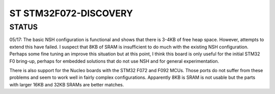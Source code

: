 ======================
ST STM32F072-DISCOVERY
======================

STATUS
======

05/17: The basic NSH configuration is functional and shows that there is
3-4KB of free heap space.  However, attempts to extend this have
failed.  I suspect that 8KB of SRAM is insufficient to do much
with the existing NSH configuration.  Perhaps some fine tuning
an improve this situation but at this point, I think this board
is only useful for the initial STM32 F0 bring-up, perhaps for
embedded solutions that do not use NSH and for general
experimentation.

There is also support for the Nucleo boards with the STM32 F072
and F092 MCUs.  Those ports do not suffer from these problems and
seem to work well in fairly complex configurations.  Apparently 8KB
is SRAM is not usable but the parts with larger 16KB and 32KB SRAMs
are better matches.
